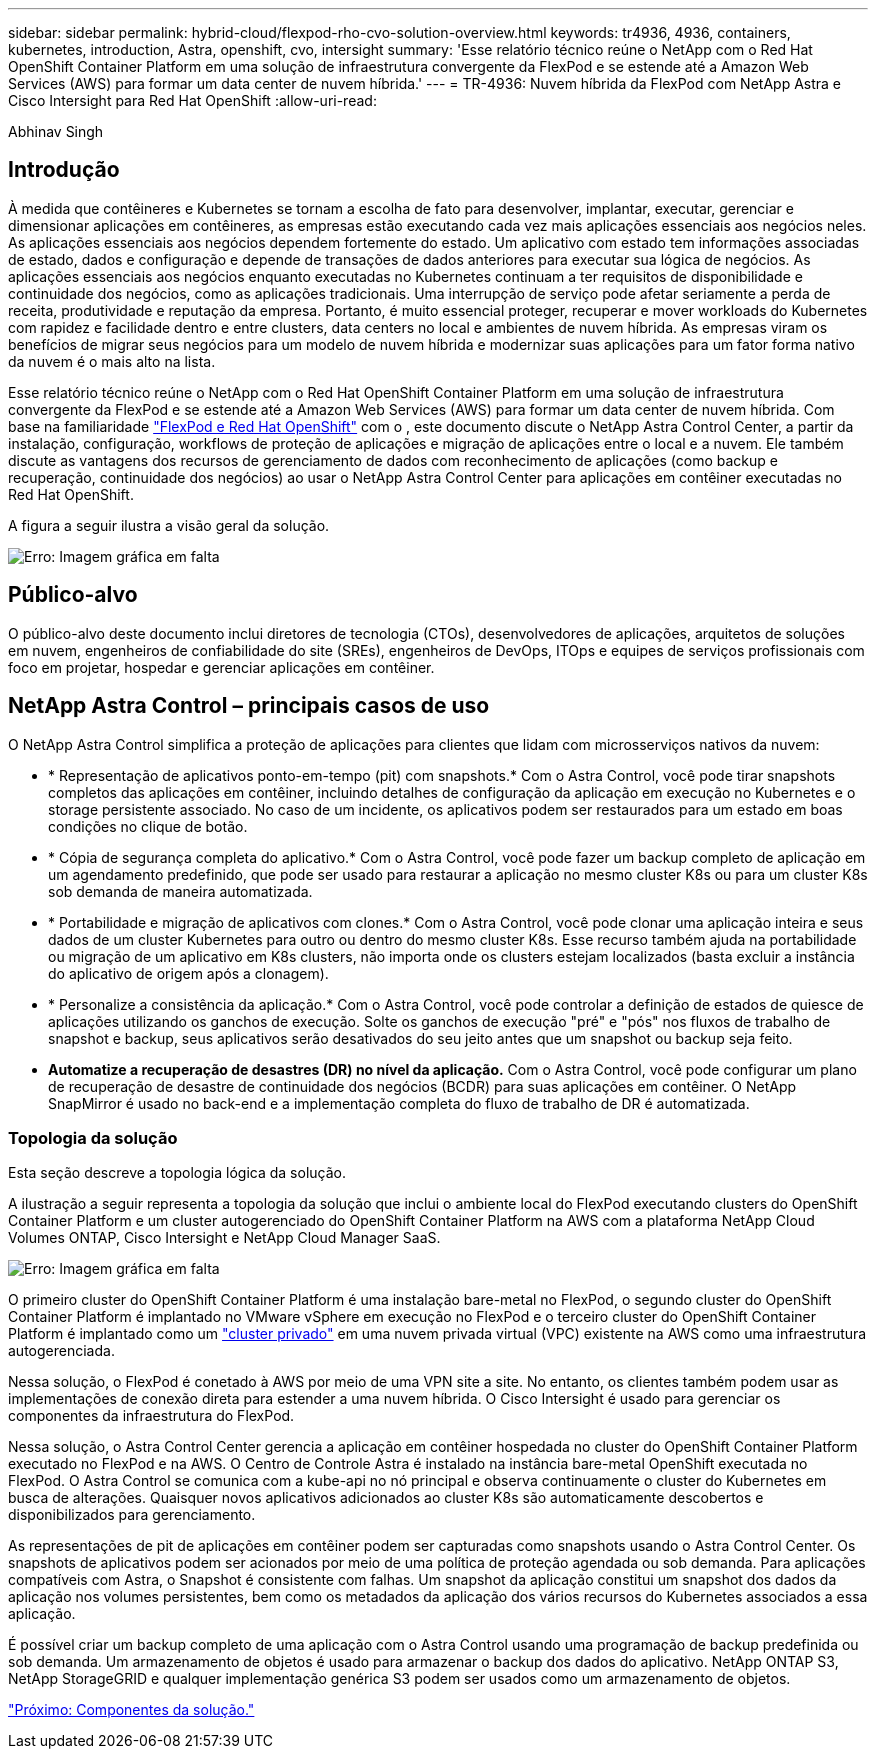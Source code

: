 ---
sidebar: sidebar 
permalink: hybrid-cloud/flexpod-rho-cvo-solution-overview.html 
keywords: tr4936, 4936, containers, kubernetes, introduction, Astra, openshift, cvo, intersight 
summary: 'Esse relatório técnico reúne o NetApp com o Red Hat OpenShift Container Platform em uma solução de infraestrutura convergente da FlexPod e se estende até a Amazon Web Services (AWS) para formar um data center de nuvem híbrida.' 
---
= TR-4936: Nuvem híbrida da FlexPod com NetApp Astra e Cisco Intersight para Red Hat OpenShift
:allow-uri-read: 


Abhinav Singh



== Introdução

À medida que contêineres e Kubernetes se tornam a escolha de fato para desenvolver, implantar, executar, gerenciar e dimensionar aplicações em contêineres, as empresas estão executando cada vez mais aplicações essenciais aos negócios neles. As aplicações essenciais aos negócios dependem fortemente do estado. Um aplicativo com estado tem informações associadas de estado, dados e configuração e depende de transações de dados anteriores para executar sua lógica de negócios. As aplicações essenciais aos negócios enquanto executadas no Kubernetes continuam a ter requisitos de disponibilidade e continuidade dos negócios, como as aplicações tradicionais. Uma interrupção de serviço pode afetar seriamente a perda de receita, produtividade e reputação da empresa. Portanto, é muito essencial proteger, recuperar e mover workloads do Kubernetes com rapidez e facilidade dentro e entre clusters, data centers no local e ambientes de nuvem híbrida. As empresas viram os benefícios de migrar seus negócios para um modelo de nuvem híbrida e modernizar suas aplicações para um fator forma nativo da nuvem é o mais alto na lista.

Esse relatório técnico reúne o NetApp com o Red Hat OpenShift Container Platform em uma solução de infraestrutura convergente da FlexPod e se estende até a Amazon Web Services (AWS) para formar um data center de nuvem híbrida. Com base na familiaridade https://www.cisco.com/c/en/us/td/docs/unified_computing/ucs/UCS_CVDs/flexpod_iac_redhat_openshift.html["FlexPod e Red Hat OpenShift"^] com o , este documento discute o NetApp Astra Control Center, a partir da instalação, configuração, workflows de proteção de aplicações e migração de aplicações entre o local e a nuvem. Ele também discute as vantagens dos recursos de gerenciamento de dados com reconhecimento de aplicações (como backup e recuperação, continuidade dos negócios) ao usar o NetApp Astra Control Center para aplicações em contêiner executadas no Red Hat OpenShift.

A figura a seguir ilustra a visão geral da solução.

image:flexpod-rho-cvo-image2.png["Erro: Imagem gráfica em falta"]



== Público-alvo

O público-alvo deste documento inclui diretores de tecnologia (CTOs), desenvolvedores de aplicações, arquitetos de soluções em nuvem, engenheiros de confiabilidade do site (SREs), engenheiros de DevOps, ITOps e equipes de serviços profissionais com foco em projetar, hospedar e gerenciar aplicações em contêiner.



== NetApp Astra Control – principais casos de uso

O NetApp Astra Control simplifica a proteção de aplicações para clientes que lidam com microsserviços nativos da nuvem:

* * Representação de aplicativos ponto-em-tempo (pit) com snapshots.* Com o Astra Control, você pode tirar snapshots completos das aplicações em contêiner, incluindo detalhes de configuração da aplicação em execução no Kubernetes e o storage persistente associado. No caso de um incidente, os aplicativos podem ser restaurados para um estado em boas condições no clique de botão.
* * Cópia de segurança completa do aplicativo.* Com o Astra Control, você pode fazer um backup completo de aplicação em um agendamento predefinido, que pode ser usado para restaurar a aplicação no mesmo cluster K8s ou para um cluster K8s sob demanda de maneira automatizada.
* * Portabilidade e migração de aplicativos com clones.* Com o Astra Control, você pode clonar uma aplicação inteira e seus dados de um cluster Kubernetes para outro ou dentro do mesmo cluster K8s. Esse recurso também ajuda na portabilidade ou migração de um aplicativo em K8s clusters, não importa onde os clusters estejam localizados (basta excluir a instância do aplicativo de origem após a clonagem).
* * Personalize a consistência da aplicação.* Com o Astra Control, você pode controlar a definição de estados de quiesce de aplicações utilizando os ganchos de execução. Solte os ganchos de execução "pré" e "pós" nos fluxos de trabalho de snapshot e backup, seus aplicativos serão desativados do seu jeito antes que um snapshot ou backup seja feito.
* *Automatize a recuperação de desastres (DR) no nível da aplicação.* Com o Astra Control, você pode configurar um plano de recuperação de desastre de continuidade dos negócios (BCDR) para suas aplicações em contêiner. O NetApp SnapMirror é usado no back-end e a implementação completa do fluxo de trabalho de DR é automatizada.




=== Topologia da solução

Esta seção descreve a topologia lógica da solução.

A ilustração a seguir representa a topologia da solução que inclui o ambiente local do FlexPod executando clusters do OpenShift Container Platform e um cluster autogerenciado do OpenShift Container Platform na AWS com a plataforma NetApp Cloud Volumes ONTAP, Cisco Intersight e NetApp Cloud Manager SaaS.

image:flexpod-rho-cvo-image3.png["Erro: Imagem gráfica em falta"]

O primeiro cluster do OpenShift Container Platform é uma instalação bare-metal no FlexPod, o segundo cluster do OpenShift Container Platform é implantado no VMware vSphere em execução no FlexPod e o terceiro cluster do OpenShift Container Platform é implantado como um https://docs.openshift.com/container-platform/4.8/installing/installing_aws/installing-aws-private.html["cluster privado"^] em uma nuvem privada virtual (VPC) existente na AWS como uma infraestrutura autogerenciada.

Nessa solução, o FlexPod é conetado à AWS por meio de uma VPN site a site. No entanto, os clientes também podem usar as implementações de conexão direta para estender a uma nuvem híbrida. O Cisco Intersight é usado para gerenciar os componentes da infraestrutura do FlexPod.

Nessa solução, o Astra Control Center gerencia a aplicação em contêiner hospedada no cluster do OpenShift Container Platform executado no FlexPod e na AWS. O Centro de Controle Astra é instalado na instância bare-metal OpenShift executada no FlexPod. O Astra Control se comunica com a kube-api no nó principal e observa continuamente o cluster do Kubernetes em busca de alterações. Quaisquer novos aplicativos adicionados ao cluster K8s são automaticamente descobertos e disponibilizados para gerenciamento.

As representações de pit de aplicações em contêiner podem ser capturadas como snapshots usando o Astra Control Center. Os snapshots de aplicativos podem ser acionados por meio de uma política de proteção agendada ou sob demanda. Para aplicações compatíveis com Astra, o Snapshot é consistente com falhas. Um snapshot da aplicação constitui um snapshot dos dados da aplicação nos volumes persistentes, bem como os metadados da aplicação dos vários recursos do Kubernetes associados a essa aplicação.

É possível criar um backup completo de uma aplicação com o Astra Control usando uma programação de backup predefinida ou sob demanda. Um armazenamento de objetos é usado para armazenar o backup dos dados do aplicativo. NetApp ONTAP S3, NetApp StorageGRID e qualquer implementação genérica S3 podem ser usados como um armazenamento de objetos.

link:flexpod-rho-cvo-solution-components.html["Próximo: Componentes da solução."]
